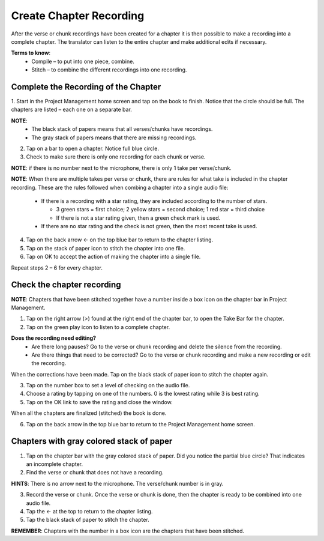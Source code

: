 Create Chapter Recording
========

After the verse or chunk recordings have been created for a chapter it is then possible to make a recording into a complete chapter. The translator can listen to the entire chapter and make additional edits if necessary.
 
**Terms to know**: 
 * Compile – to put into one piece, combine.
 * Stitch – to combine the different recordings into one recording.
 
Complete the Recording of the Chapter
-----
1. Start in the Project Management home screen and tap on the book to finish. Notice that the circle should be full. 
The chapters are listed – each one on a separate bar. 

**NOTE**:
 * The black stack of papers means that all verses/chunks have recordings.
 * The gray stack of papers means that there are missing recordings.

2. Tap on a bar to open a chapter. Notice full blue circle. 
3. Check to make sure there is only one recording for each chunk or verse.

**NOTE**: if there is no number next to the microphone, there is only 1 take per verse/chunk.

**NOTE**: When there are multiple takes per verse or chunk, there are rules for what take is included in the chapter recording. These are the rules followed when combing a chapter into a single audio file:

 * If there is a recording with a star rating, they are included according to the number of stars. 
 
   * 3 green stars = first choice; 2 yellow stars = second choice; 1 red star = third choice
   * If there is not a star rating given, then a green check mark is used.
 * If there are no star rating and the check is not green, then the most recent take is used.

4. Tap on the back arrow ← on the top blue bar to return to the chapter listing.
5. Tap on the stack of paper icon to stitch the chapter into one file. 
6. Tap on OK to accept the action of making the chapter into a single file.

Repeat steps 2 – 6 for every chapter.

Check the chapter recording
------

**NOTE**: Chapters that have been stitched together have a number inside a box icon on the chapter bar in Project Management.

1. Tap on the right arrow (>) found at the right end of the chapter bar, to open the Take Bar for the chapter.
2. Tap on the green play icon to listen to a complete chapter. 

**Does the recording need editing?**
 * Are there long pauses? Go to the verse or chunk recording and delete the silence from the recording.
 * Are there things that need to be corrected? Go to the verse or chunk recording and make a new recording or edit the recording.
 
When the corrections have been made. Tap on the black stack of paper icon to stitch the chapter again.

3. Tap on the number box to set a level of checking on the audio file.
4. Choose a rating by tapping on one of the numbers. 0 is the lowest rating while 3 is best rating.
5. Tap on the OK link to save the rating and close the window.

When all the chapters are finalized (stitched) the book is done.

6. Tap on the back arrow in the top blue bar to return to the Project Management home screen.

Chapters with gray colored stack of paper
------

1. Tap on the chapter bar with the gray colored stack of paper. Did you notice the partial blue circle? That indicates an incomplete chapter.
2. Find the verse or chunk that does not have a recording. 

**HINTS**: There is no arrow next to the microphone. The verse/chunk number is in gray.

3. Record the verse or chunk. Once the verse or chunk is done, then the chapter is ready to be combined into one audio file.
4. Tap the ← at the top to return to the chapter listing.
5. Tap the black stack of paper to stitch the chapter.

**REMEMBER**: Chapters with the number in a box icon are the chapters that have been stitched.

